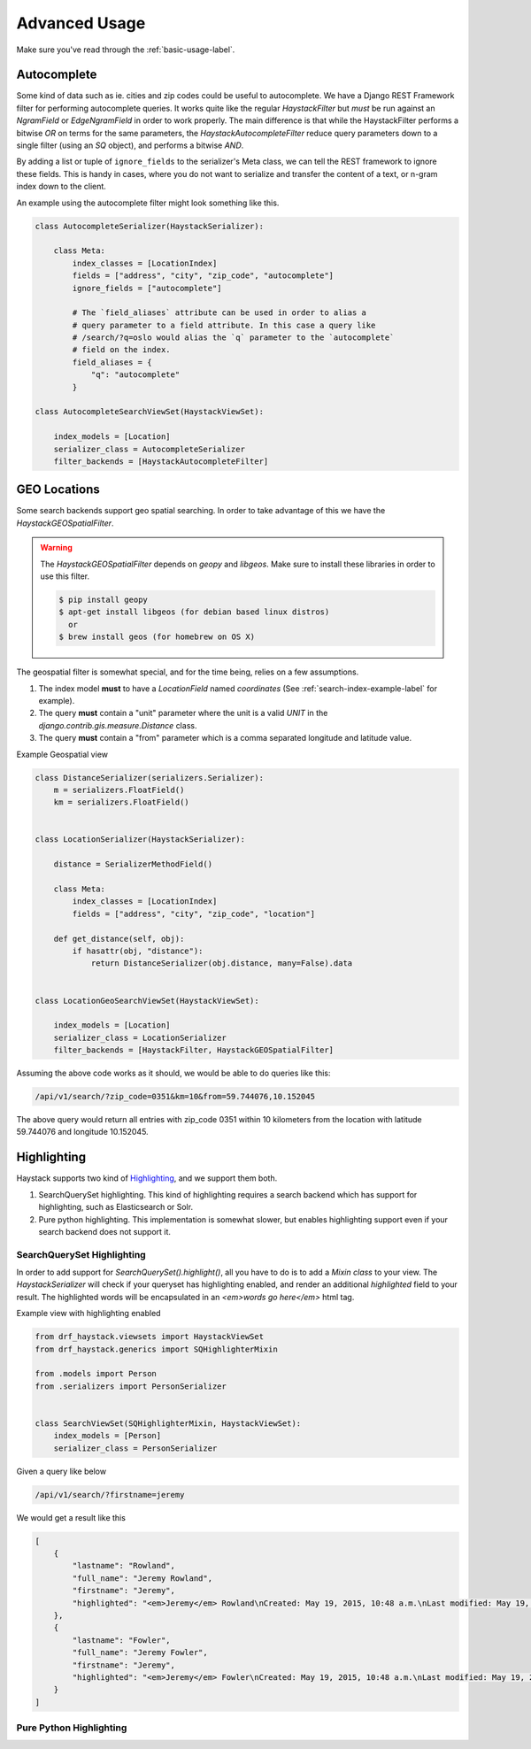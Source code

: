 .. _advanced-usage-label:

==============
Advanced Usage
==============

Make sure you've read through the :ref:`basic-usage-label`.


Autocomplete
============

Some kind of data such as ie. cities and zip codes could be useful to autocomplete.
We have a Django REST Framework filter for performing autocomplete queries. It works
quite like the regular `HaystackFilter` but *must* be run against an `NgramField` or
`EdgeNgramField` in order to work properly. The main difference is that while the
HaystackFilter performs a bitwise `OR` on terms for the same parameters, the
`HaystackAutocompleteFilter` reduce query parameters down to a single filter
(using an `SQ` object), and performs a bitwise `AND`.

.. class:: drf_haystack.filters.HaystackAutocompleteFilter

By adding a list or tuple of ``ignore_fields`` to the serializer's Meta class,
we can tell the REST framework to ignore these fields. This is handy in cases,
where you do not want to serialize and transfer the content of a text, or n-gram
index down to the client.

An example using the autocomplete filter might look something like this.


.. code-block:: python

    class AutocompleteSerializer(HaystackSerializer):

        class Meta:
            index_classes = [LocationIndex]
            fields = ["address", "city", "zip_code", "autocomplete"]
            ignore_fields = ["autocomplete"]

            # The `field_aliases` attribute can be used in order to alias a
            # query parameter to a field attribute. In this case a query like
            # /search/?q=oslo would alias the `q` parameter to the `autocomplete`
            # field on the index.
            field_aliases = {
                "q": "autocomplete"
            }

    class AutocompleteSearchViewSet(HaystackViewSet):

        index_models = [Location]
        serializer_class = AutocompleteSerializer
        filter_backends = [HaystackAutocompleteFilter]


GEO Locations
=============

Some search backends support geo spatial searching. In order to take advantage of this we
have the `HaystackGEOSpatialFilter`.

.. class:: drf_haystack.filters.HaystackGEOSpatialFilter

.. warning::

    The `HaystackGEOSpatialFilter` depends on `geopy` and `libgeos`. Make sure to install these
    libraries in order to use this filter.

    .. code-block:: none

        $ pip install geopy
        $ apt-get install libgeos (for debian based linux distros)
          or
        $ brew install geos (for homebrew on OS X)

The geospatial filter is somewhat special, and for the time being, relies on a few assumptions.

#. The index model **must** to have a `LocationField` named `coordinates` (See :ref:`search-index-example-label` for example).
#. The query **must** contain a "unit" parameter where the unit is a valid `UNIT` in the `django.contrib.gis.measure.Distance` class.
#. The query **must** contain a "from" parameter which is a comma separated longitude and latitude value.


Example Geospatial view

.. code-block:: python

    class DistanceSerializer(serializers.Serializer):
        m = serializers.FloatField()
        km = serializers.FloatField()


    class LocationSerializer(HaystackSerializer):

        distance = SerializerMethodField()

        class Meta:
            index_classes = [LocationIndex]
            fields = ["address", "city", "zip_code", "location"]

        def get_distance(self, obj):
            if hasattr(obj, "distance"):
                return DistanceSerializer(obj.distance, many=False).data


    class LocationGeoSearchViewSet(HaystackViewSet):

        index_models = [Location]
        serializer_class = LocationSerializer
        filter_backends = [HaystackFilter, HaystackGEOSpatialFilter]


Assuming the above code works as it should, we would be able to do queries like this:

.. code-block:: none

    /api/v1/search/?zip_code=0351&km=10&from=59.744076,10.152045


The above query would return all entries with zip_code 0351 within 10 kilometers
from the location with latitude 59.744076 and longitude 10.152045.


Highlighting
============

Haystack supports two kind of `Highlighting <https://django-haystack.readthedocs.org/en/latest/highlighting.html>`_,
and we support them both.

#. SearchQuerySet highlighting. This kind of highlighting requires a search backend which has support for
   highlighting, such as Elasticsearch or Solr.
#. Pure python highlighting. This implementation is somewhat slower, but enables highlighting support
   even if your search backend does not support it.


SearchQuerySet Highlighting
---------------------------

In order to add support for `SearchQuerySet().highlight()`, all you have to do is to add a `Mixin class` to
your view. The `HaystackSerializer` will check if your queryset has highlighting enabled, and render an additional
`highlighted` field to your result. The highlighted words will be encapsulated in an `<em>words go here</em>`
html tag.

.. class:: drf_haystack.generics.SQHighlighterMixin


Example view with highlighting enabled

.. code-block:: python

    from drf_haystack.viewsets import HaystackViewSet
    from drf_haystack.generics import SQHighlighterMixin

    from .models import Person
    from .serializers import PersonSerializer


    class SearchViewSet(SQHighlighterMixin, HaystackViewSet):
        index_models = [Person]
        serializer_class = PersonSerializer


Given a query like below

.. code-block:: none

    /api/v1/search/?firstname=jeremy


We would get a result like this

.. code-block:: json

    [
        {
            "lastname": "Rowland",
            "full_name": "Jeremy Rowland",
            "firstname": "Jeremy",
            "highlighted": "<em>Jeremy</em> Rowland\nCreated: May 19, 2015, 10:48 a.m.\nLast modified: May 19, 2015, 10:48 a.m.\n"
        },
        {
            "lastname": "Fowler",
            "full_name": "Jeremy Fowler",
            "firstname": "Jeremy",
            "highlighted": "<em>Jeremy</em> Fowler\nCreated: May 19, 2015, 10:48 a.m.\nLast modified: May 19, 2015, 10:48 a.m.\n"
        }
    ]



Pure Python Highlighting
------------------------

.. todo::

    Write me!
